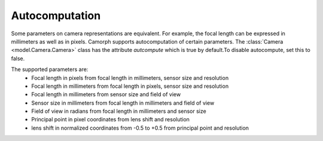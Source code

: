 
Autocomputation
===============

Some parameters on camera representations are equivalent. For example, the focal length can be expressed in millimeters as well as in pixels.
Camorph supports autocomputation of certain parameters. The :class:`Camera <model.Camera.Camera>` class has the
attribute `autcompute` which is true by default.To disable autocompute, set this to false.

The supported parameters are:
   - Focal length in pixels from focal length in millimeters, sensor size and resolution
   - Focal length in millimeters from focal length in pixels, sensor size and resolution
   - Focal length in millimeters from sensor size and field of view
   - Sensor size in millimeters from focal length in millimeters and field of view
   - Field of view in radians from focal length in millimeters and sensor size
   - Principal point in pixel coordinates from lens shift and resolution
   - lens shift in normalized coordinates from -0.5 to +0.5 from principal point and resolution